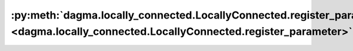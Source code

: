 :py:meth:`dagma.locally_connected.LocallyConnected.register_parameter <dagma.locally_connected.LocallyConnected.register_parameter>`
====================================================================================================================================
.. _dagma.locally_connected.LocallyConnected.register_parameter:
.. py:method:: register_parameter(name: str, param: Optional[torch.nn.parameter.Parameter]) -> None

   Adds a parameter to the module.

   The parameter can be accessed as an attribute using given name.

   :param name: name of the parameter. The parameter can be accessed
                from this module using the given name
   :type name: str
   :param param: parameter to be added to the module. If
                 ``None``, then operations that run on parameters, such as :attr:`cuda`,
                 are ignored. If ``None``, the parameter is **not** included in the
                 module's :attr:`state_dict`.
   :type param: Parameter or None

